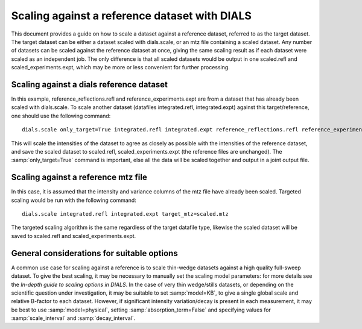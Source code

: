 Scaling against a reference dataset with DIALS
==============================================

This document provides a guide on how to scale a dataset against a reference
dataset, referred to as the target dataset.
The target dataset can be either a dataset scaled with dials.scale, or an mtz
file containing a scaled dataset.
Any number of datasets can be scaled against the reference dataset at once,
giving the same scaling result as if each dataset were scaled as an independent
job. The only difference is that all scaled datasets would be output in one
scaled.refl and scaled_experiments.expt, which may be more or less convenient
for further processing.

Scaling against a dials reference dataset
^^^^^^^^^^^^^^^^^^^^^^^^^^^^^^^^^^^^^^^^^
In this example, reference_reflections.refl and reference_experiments.expt are
from a dataset that has already been scaled with dials.scale. To scale another
dataset (datafiles integrated.refl, integrated.expt) against this
target/reference, one should use the following command::

  dials.scale only_target=True integrated.refl integrated.expt reference_reflections.refl reference_experiments.expt

This will scale the intensities of the dataset to agree as closely as possible
with the intensities of the reference dataset, and save the scaled dataset to
scaled.refl, scaled_experiments.expt (the reference files are unchanged).
The :samp:`only_target=True` command is important, else all the data will be
scaled together and output in a joint output file.

Scaling against a reference mtz file
^^^^^^^^^^^^^^^^^^^^^^^^^^^^^^^^^^^^
In this case, it is assumed that the intensity and variance columns of the mtz
file have already been scaled. Targeted scaling would be run with the following
command::

  dials.scale integrated.refl integrated.expt target_mtz=scaled.mtz

The targeted scaling algorithm is the same regardless of the target datafile type,
likewise the scaled dataset will be saved to scaled.refl and scaled_experiments.expt.


General considerations for suitable options
^^^^^^^^^^^^^^^^^^^^^^^^^^^^^^^^^^^^^^^^^^^
A common use case for scaling against a reference is to scale thin-wedge
datasets against a high quality full-sweep dataset. To give the best scaling, it
may be necessary to manually set the scaling model parameters: for more details
see the *In-depth guide to scaling options in DIALS*.
In the case of very thin wedge/stills datasets, or depending on the scientific question under investigation, it may be
suitable to set :samp:`model=KB`, to give a single global scale and relative B-factor
to each dataset. However, if significant intensity variation/decay is present in each
measurement, it may be best to use :samp:`model=physical`, setting :samp:`absorption_term=False`
and specifying values for :samp:`scale_interval` and :samp:`decay_interval`.
